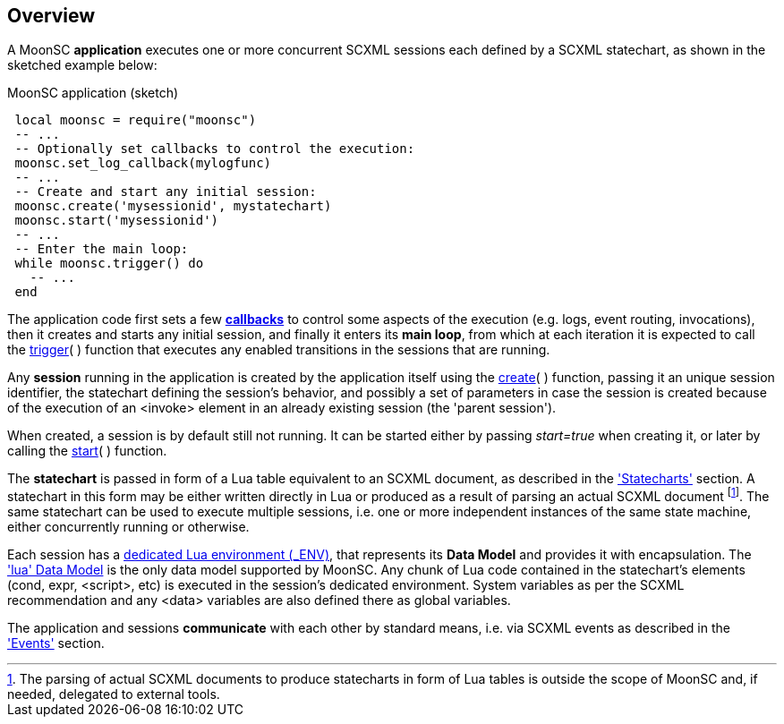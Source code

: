 
== Overview

A MoonSC *application* executes one or more concurrent SCXML sessions each defined
by a SCXML statechart, as shown in the sketched example below:

.MoonSC application (sketch)
[source,lua,indent=1]
----
local moonsc = require("moonsc")
-- ...
-- Optionally set callbacks to control the execution:
moonsc.set_log_callback(mylogfunc)
-- ...
-- Create and start any initial session:
moonsc.create('mysessionid', mystatechart)
moonsc.start('mysessionid')
-- ...
-- Enter the main loop:
while moonsc.trigger() do
  -- ...
end
----

The application code first sets a few <<callbacks, *callbacks*>> to control some aspects
of the execution (e.g. logs, event routing, invocations), then it creates and starts
any initial session, and finally it enters its *main loop*, from which at each iteration
it is expected to call the <<trigger, trigger>>(&nbsp;)
function that executes any enabled transitions in the sessions that are running.

Any *session* running in the application is created by the application itself using the
<<create, create>>(&nbsp;) function, passing it an unique
session identifier, the statechart defining the session's behavior, and
possibly a set of parameters in case the session is created because of the
execution of an &lt;invoke&gt; element in an already existing session (the 'parent session').

When created, a session is by default still not running. It can be started either by
passing _start=true_ when creating it, or later by calling the <<start, start>>(&nbsp;) function.

The *statechart* is passed in form of a Lua table equivalent to an SCXML document,
as described in the <<statecharts, 'Statecharts'>> section. A statechart in this
form may be either written directly in Lua or produced as a result of parsing an
actual SCXML document
footnote:[The parsing of actual SCXML documents to produce statecharts in form of Lua
tables is outside the scope of MoonSC and, if needed, delegated to external tools.].
The same statechart can be used to execute multiple sessions, i.e. one or more independent
instances of the same state machine, either concurrently running or otherwise.

Each session has a
http://www.lua.org/manual/5.3/manual.html#2.2[dedicated Lua environment ($$_ENV$$)],
that represents its *Data Model* and provides it with encapsulation.
The <<luadatamodel, 'lua' Data Model>> is the only data model supported by MoonSC.
Any chunk of Lua code contained in the statechart's elements (cond, expr, &lt;script&gt;,
etc) is executed in the session's dedicated environment.
System variables as per the SCXML recommendation and any &lt;data&gt; variables are also
defined there as global variables.

The application and sessions *communicate* with each other by standard means,
i.e. via SCXML events as described in the <<events, 'Events'>> section.

